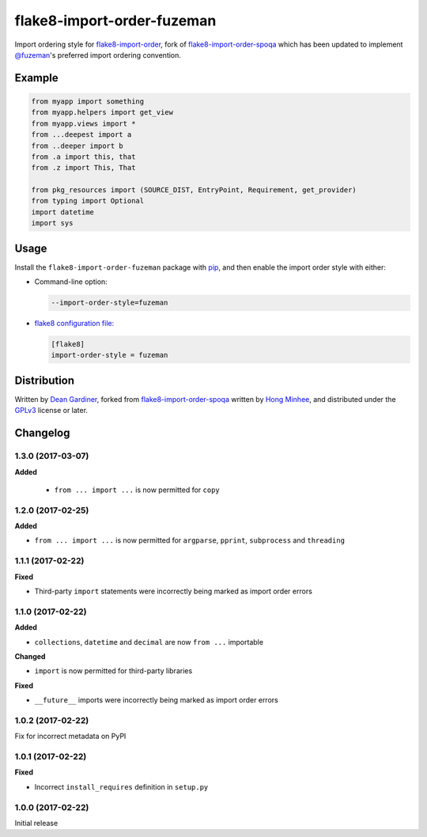flake8-import-order-fuzeman
===========================

.. image:: https://img.shields.io/pypi/v/flake8-import-order-fuzeman.svg
   :target: https://pypi.python.org/pypi/flake8-import-order-fuzeman

.. image:: https://travis-ci.org/fuzeman/flake8-import-order-fuzeman.svg
   :target: https://travis-ci.org/fuzeman/flake8-import-order-fuzeman

Import ordering style for flake8-import-order_, fork of flake8-import-order-spoqa_ which
has been updated to implement `@fuzeman`__'s preferred import ordering convention.

.. _flake8-import-order: https://github.com/PyCQA/flake8-import-order
.. _flake8-import-order-spoqa: https://github.com/spoqa/flake8-import-order-spoqa

__ https://github.com/fuzeman


Example
-------

.. code-block:: python

    from myapp import something
    from myapp.helpers import get_view
    from myapp.views import *
    from ...deepest import a
    from ..deeper import b
    from .a import this, that
    from .z import This, That

    from pkg_resources import (SOURCE_DIST, EntryPoint, Requirement, get_provider)
    from typing import Optional
    import datetime
    import sys


Usage
-----

Install the ``flake8-import-order-fuzeman`` package with pip_, and then enable the
import order style with either:

- Command-line option:

  .. code-block:: shell

    --import-order-style=fuzeman

- `flake8 configuration file:`__

  .. code-block:: ini

     [flake8]
     import-order-style = fuzeman

.. _pip: https://pip.pypa.io

__ http://flake8.pycqa.org/en/latest/user/configuration.html


Distribution
------------

Written by `Dean Gardiner`__, forked from flake8-import-order-spoqa_ written by `Hong Minhee`__, and
distributed under the GPLv3_ license or later.

.. _GPLv3: https://www.gnu.org/licenses/gpl-3.0.html

__ https://github.com/fuzeman
__ https://hongminhee.org/


Changelog
---------

1.3.0 (2017-03-07)
~~~~~~~~~~~~~~~~~~

**Added**

 - ``from ... import ...`` is now permitted for ``copy``

1.2.0 (2017-02-25)
~~~~~~~~~~~~~~~~~~

**Added**

- ``from ... import ...`` is now permitted for ``argparse``, ``pprint``, ``subprocess`` and ``threading``

1.1.1 (2017-02-22)
~~~~~~~~~~~~~~~~~~

**Fixed**

- Third-party ``import`` statements were incorrectly being marked as import order errors

1.1.0 (2017-02-22)
~~~~~~~~~~~~~~~~~~

**Added**

- ``collections``, ``datetime`` and ``decimal`` are now ``from ...`` importable

**Changed**

- ``import`` is now permitted for third-party libraries

**Fixed**

- ``__future__`` imports were incorrectly being marked as import order errors

1.0.2 (2017-02-22)
~~~~~~~~~~~~~~~~~~

Fix for incorrect metadata on PyPI

1.0.1 (2017-02-22)
~~~~~~~~~~~~~~~~~~

**Fixed**

- Incorrect ``install_requires`` definition in ``setup.py``

1.0.0 (2017-02-22)
~~~~~~~~~~~~~~~~~~

Initial release

